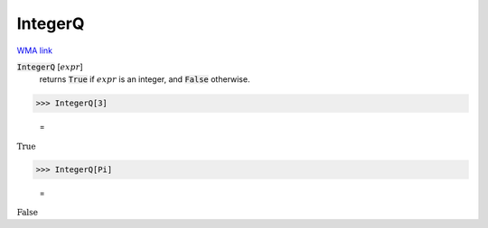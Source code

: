 IntegerQ
========

`WMA link <https://reference.wolfram.com/language/ref/IntegerQ.html>`_


:code:`IntegerQ` [:math:`expr`]
    returns :code:`True`  if :math:`expr` is an integer, and :code:`False`  otherwise.





>>> IntegerQ[3]

    =
:math:`\text{True}`


>>> IntegerQ[Pi]

    =
:math:`\text{False}`


